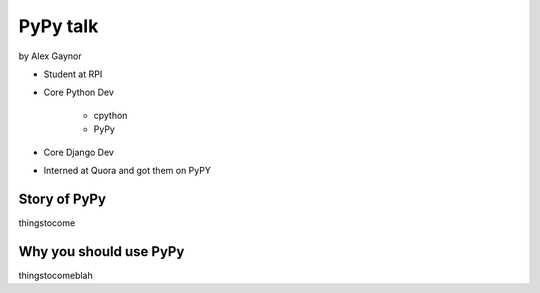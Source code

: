 =========
PyPy talk
=========

by Alex Gaynor

* Student at RPI
* Core Python Dev

    * cpython
    * PyPy

* Core Django Dev
* Interned at Quora and got them on PyPY

Story of PyPy
================

thingstocome

Why you should use PyPy
=======================

thingstocomeblah

